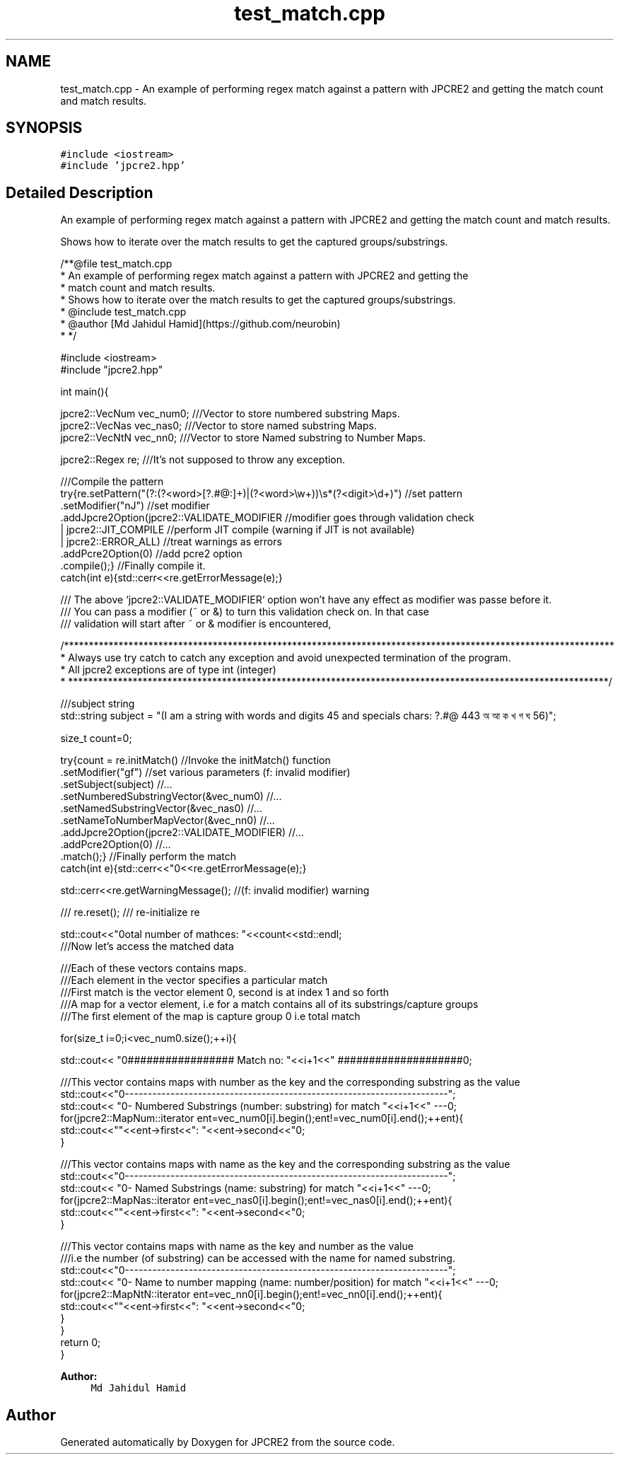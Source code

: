 .TH "test_match.cpp" 3 "Wed Sep 7 2016" "Version 10.25.02" "JPCRE2" \" -*- nroff -*-
.ad l
.nh
.SH NAME
test_match.cpp \- An example of performing regex match against a pattern with JPCRE2 and getting the match count and match results\&.  

.SH SYNOPSIS
.br
.PP
\fC#include <iostream>\fP
.br
\fC#include 'jpcre2\&.hpp'\fP
.br

.SH "Detailed Description"
.PP 
An example of performing regex match against a pattern with JPCRE2 and getting the match count and match results\&. 

Shows how to iterate over the match results to get the captured groups/substrings\&. 
.PP
.nf
/**@file test_match\&.cpp
 * An example of performing regex match against a pattern with JPCRE2 and getting the
 * match count and match results\&.
 * Shows how to iterate over the match results to get the captured groups/substrings\&.
 * @include test_match\&.cpp
 * @author [Md Jahidul Hamid](https://github\&.com/neurobin)
 * */

#include <iostream>
#include "jpcre2\&.hpp"


int main(){

    jpcre2::VecNum vec_num0;   ///Vector to store numbered substring Maps\&.
    jpcre2::VecNas vec_nas0;   ///Vector to store named substring Maps\&.
    jpcre2::VecNtN vec_nn0;    ///Vector to store Named substring to Number Maps\&.
    
    jpcre2::Regex re;     ///It's not supposed to throw any exception\&.
    
    ///Compile the pattern
    try{re\&.setPattern("(?:(?<word>[?\&.#@:]+)|(?<word>\\w+))\\s*(?<digit>\\d+)")  //set pattern
          \&.setModifier("nJ")                                                    //set modifier
          \&.addJpcre2Option(jpcre2::VALIDATE_MODIFIER                            //modifier goes through validation check
                            | jpcre2::JIT_COMPILE                               //perform JIT compile (warning if JIT is not available)
                            | jpcre2::ERROR_ALL)                                //treat warnings as errors
          \&.addPcre2Option(0)                                                    //add pcre2 option
          \&.compile();}                                                          //Finally compile it\&.
    catch(int e){std::cerr<<re\&.getErrorMessage(e);}
    
    /// The above `jpcre2::VALIDATE_MODIFIER` option won't have any effect as modifier was passe before it\&.
    /// You can pass a modifier (~ or &) to turn this validation check on\&. In that case
    /// validation will start after ~ or & modifier is encountered,

    /***************************************************************************************************************
     * Always use try catch to catch any exception and avoid unexpected termination of the program\&.
     * All jpcre2 exceptions are of type int (integer)
     * *************************************************************************************************************/
    
    ///subject string
    std::string subject = "(I am a string with words and digits 45 and specials chars: ?\&.#@ 443 অ আ ক খ গ ঘ  56)";
    
    size_t count=0;
    
    try{count = re\&.initMatch()                                  //Invoke the initMatch() function
                  \&.setModifier("gf")                            //set various parameters (f: invalid modifier)
                  \&.setSubject(subject)                          //\&.\&.\&.
                  \&.setNumberedSubstringVector(&vec_num0)        //\&.\&.\&.
                  \&.setNamedSubstringVector(&vec_nas0)           //\&.\&.\&.
                  \&.setNameToNumberMapVector(&vec_nn0)           //\&.\&.\&.
                  \&.addJpcre2Option(jpcre2::VALIDATE_MODIFIER)   //\&.\&.\&.
                  \&.addPcre2Option(0)                            //\&.\&.\&.
                  \&.match();}                                    //Finally perform the match
    catch(int e){std::cerr<<"\n"<<re\&.getErrorMessage(e);}
    
    std::cerr<<re\&.getWarningMessage(); //(f: invalid modifier) warning
    
    /// re\&.reset(); /// re-initialize re
    
    
    std::cout<<"\nTotal number of mathces: "<<count<<std::endl;
    ///Now let's access the matched data
    
    ///Each of these vectors contains maps\&.
    ///Each element in the vector specifies a particular match
    ///First match is the vector element 0, second is at index 1 and so forth
    ///A map for a vector element, i\&.e for a match contains all of its substrings/capture groups
    ///The first element of the map is capture group 0 i\&.e total match
    
    
    for(size_t i=0;i<vec_num0\&.size();++i){
        
        
        std::cout<< "\n################## Match no: "<<i+1<<" ####################\n";
        
        
        
        ///This vector contains maps with number as the key and the corresponding substring as the value
        std::cout<<"\n-------------------------------------------------------------------------";
        std::cout<< "\n--- Numbered Substrings (number: substring) for match "<<i+1<<" ---\n";
        for(jpcre2::MapNum::iterator ent=vec_num0[i]\&.begin();ent!=vec_num0[i]\&.end();++ent){
            std::cout<<"\n\t"<<ent->first<<": "<<ent->second<<"\n";
        }
        
        
        
        ///This vector contains maps with name as the key and the corresponding substring as the value
        std::cout<<"\n-------------------------------------------------------------------------";
        std::cout<< "\n--- Named Substrings (name: substring) for match "<<i+1<<" ---\n";
        for(jpcre2::MapNas::iterator ent=vec_nas0[i]\&.begin();ent!=vec_nas0[i]\&.end();++ent){
            std::cout<<"\n\t"<<ent->first<<": "<<ent->second<<"\n";
        }
        
        
        
        ///This vector contains maps with name as the key and number as the value
        ///i\&.e the number (of substring) can be accessed with the name for named substring\&.
        std::cout<<"\n-------------------------------------------------------------------------";
        std::cout<< "\n--- Name to number mapping (name: number/position) for match "<<i+1<<" ---\n";
        for(jpcre2::MapNtN::iterator ent=vec_nn0[i]\&.begin();ent!=vec_nn0[i]\&.end();++ent){
            std::cout<<"\n\t"<<ent->first<<": "<<ent->second<<"\n";
        }
    }
    return 0;
}

.fi
.PP
 
.PP
\fBAuthor:\fP
.RS 4
\fCMd Jahidul Hamid\fP 
.RE
.PP

.SH "Author"
.PP 
Generated automatically by Doxygen for JPCRE2 from the source code\&.
